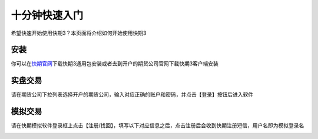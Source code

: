 .. _index:

十分钟快速入门
=================================================
希望快速开始使用快期3？本页面将介绍如何开始使用快期3

安装
-------------------------------------------------
你可以在\ `快期官网 <https://www.shinnytech.com/q73/>`_\ 下载快期3通用包安装或者去到开户的期货公司官网下载快期3客户端安装

实盘交易
-------------------------------------------------
请在期货公司下拉列表选择开户的期货公司，输入对应正确的账户和密码，并点击【登录】按钮后进入软件

.. image:: images/shipandenglu.png
   :align: center


模拟交易
-------------------------------------------------
请在快期模拟软件登录框上点击【注册/找回】，填写以下对应信息之后，点击注册后会收到快期注册短信，用户名即为模拟登录名

.. image:: images/monidenglu.png
.. image:: images/zhuche.png